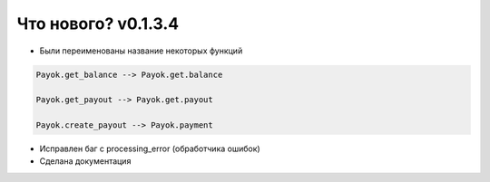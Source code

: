 ==================
Что нового? v0.1.3.4
==================

- Были переименованы название некоторых функций

.. code:: python

    Payok.get_balance --> Payok.get.balance 

    Payok.get_payout --> Payok.get.payout

    Payok.create_payout --> Payok.payment



- Исправлен баг с processing_error (обработчика ошибок)
- Сделана документация

